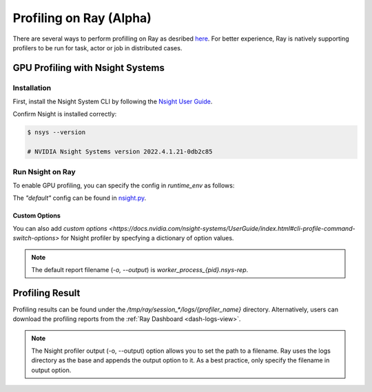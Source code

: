.. _ray-profiling:

Profiling on Ray (Alpha)
========================
There are several ways to perform profilling on Ray as desribed `here <https://docs.ray.io/en/master/ray-observability/user-guides/profiling.html>`_. For better experience, Ray is natively supporting profilers to be run for task, actor or job in distributed cases.


GPU Profiling with Nsight Systems
---------------------------------

Installation
~~~~~~~~~~~~

First, install the Nsight System CLI by following the `Nsight User Guide <https://docs.nvidia.com/nsight-systems/InstallationGuide/index.html>`_.

Confirm Nsight is installed correctly:

.. code-block:: bash

  $ nsys --version

  # NVIDIA Nsight Systems version 2022.4.1.21-0db2c85

Run Nsight on Ray
~~~~~~~~~~~~~~~~~~~

To enable GPU profiling, you can specify the config in `runtime_env` as follows:

.. testcode::

  import ray

  ray.init()

  @ray.remote(runtime_env={ "nsight": "default" })
  def ray_task():
    ...
  
  # run nsight with config: "nsys profile [default options] ..."
  ray.get(ray_task.remote())

The `"default"` config can be found in `nsight.py <https://github.com/ray-project/ray/blob/master/python/ray/_private/runtime_env/nsight.py#L20>`_.

Custom Options
**************

You can also add `custom options <https://docs.nvidia.com/nsight-systems/UserGuide/index.html#cli-profile-command-switch-options>` for Nsight profiler by specfying a dictionary of option values.

.. testcode::

  import ray

  ray.init()

  @ray.remote(runtime_env={ "nsight": {
    "o": "task_1", # save report as task_1.nsys-rep
    "t": "cuda,cudnn,cublas",
    "cuda-memory-usage": "true",
    "cuda-graph-trace": "graph",
  }})
  def ray_task():
    ...
  
  # run nsight with config: 
  # "nsys profile  -o task_1 -t cuda,cudnn,cublas --cuda-memory-usage=True --cuda-graph-trace=graph ..."
  ray.get(ray_task.remote())

.. note::
    The default report filename (`-o, --output`) is `worker_process_{pid}.nsys-rep`.

Profiling Result
----------------

Profiling results can be found under the `/tmp/ray/session_*/logs/{profiler_name}` directory. Alternatively, users can download the profiling reports from the :ref:`Ray Dashboard <dash-logs-view>`.

.. note::
    The Nsight profiler output (-o, --output) option allows you to set the path to a filename. Ray uses the logs directory as the base and appends the output option to it. As a best practice, only specify the filename in output option.